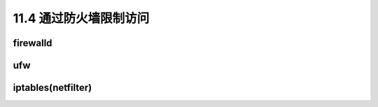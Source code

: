 ============================
11.4 通过防火墙限制访问
============================

firewalld
--------------------


ufw
--------------

iptables(netfilter)
-----------------------------